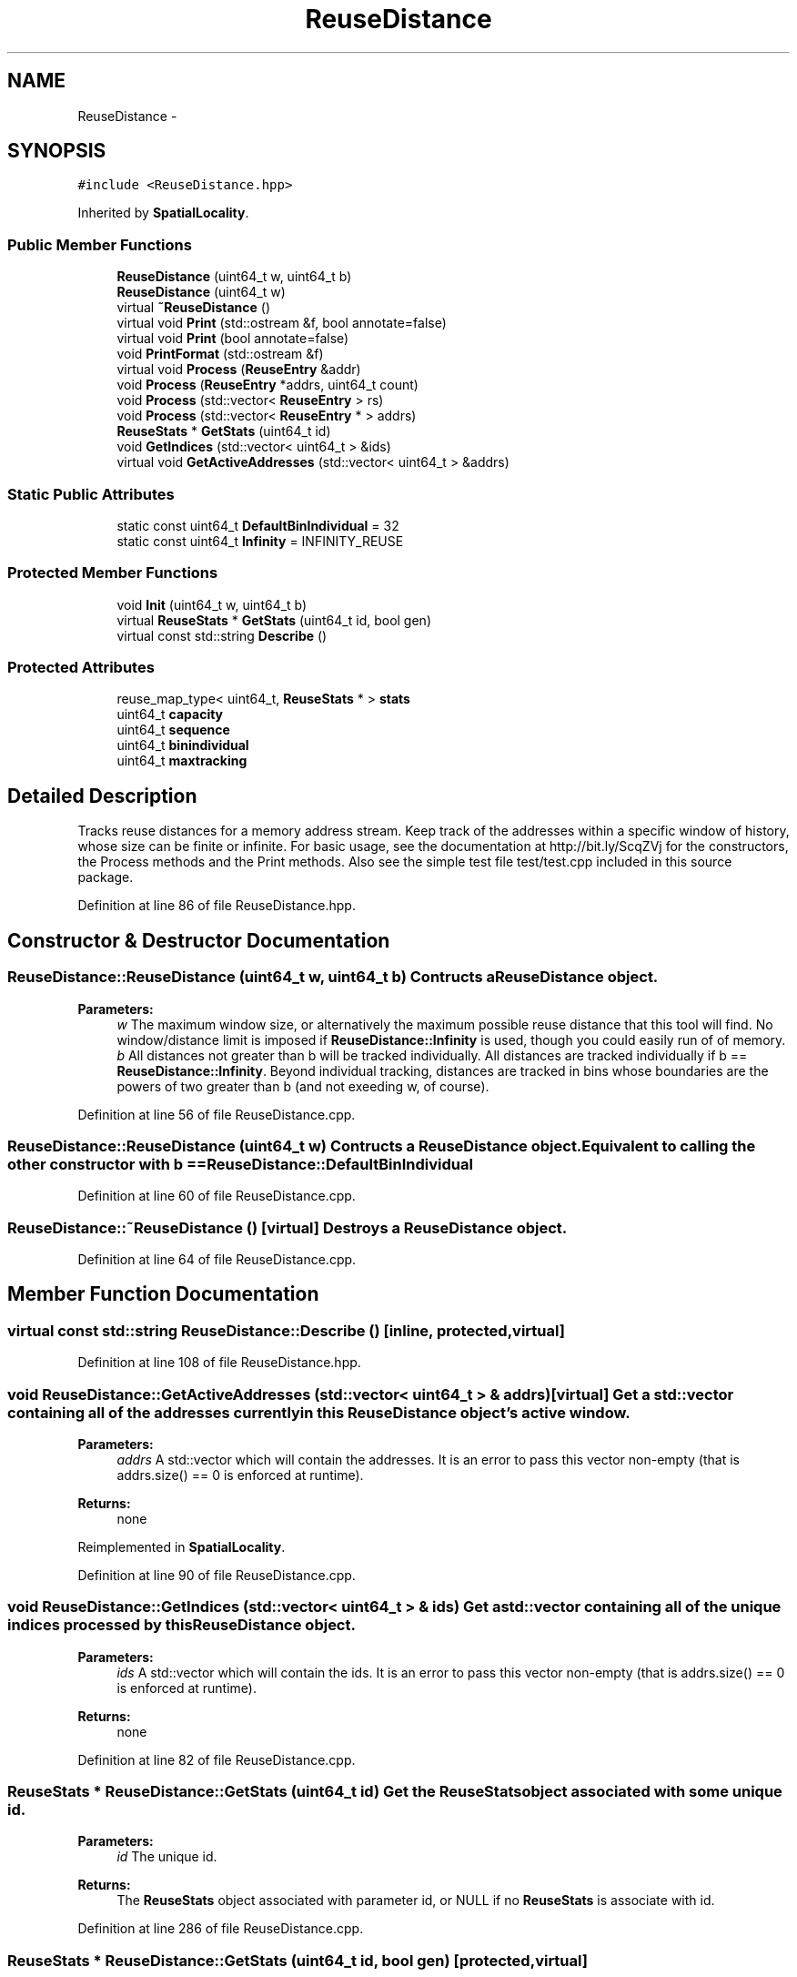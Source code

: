 .TH "ReuseDistance" 3 "21 Oct 2012" "Version 0.01" "ReuseDistance" \" -*- nroff -*-
.ad l
.nh
.SH NAME
ReuseDistance \- 
.SH SYNOPSIS
.br
.PP
.PP
\fC#include <ReuseDistance.hpp>\fP
.PP
Inherited by \fBSpatialLocality\fP.
.SS "Public Member Functions"

.in +1c
.ti -1c
.RI "\fBReuseDistance\fP (uint64_t w, uint64_t b)"
.br
.ti -1c
.RI "\fBReuseDistance\fP (uint64_t w)"
.br
.ti -1c
.RI "virtual \fB~ReuseDistance\fP ()"
.br
.ti -1c
.RI "virtual void \fBPrint\fP (std::ostream &f, bool annotate=false)"
.br
.ti -1c
.RI "virtual void \fBPrint\fP (bool annotate=false)"
.br
.ti -1c
.RI "void \fBPrintFormat\fP (std::ostream &f)"
.br
.ti -1c
.RI "virtual void \fBProcess\fP (\fBReuseEntry\fP &addr)"
.br
.ti -1c
.RI "void \fBProcess\fP (\fBReuseEntry\fP *addrs, uint64_t count)"
.br
.ti -1c
.RI "void \fBProcess\fP (std::vector< \fBReuseEntry\fP > rs)"
.br
.ti -1c
.RI "void \fBProcess\fP (std::vector< \fBReuseEntry\fP * > addrs)"
.br
.ti -1c
.RI "\fBReuseStats\fP * \fBGetStats\fP (uint64_t id)"
.br
.ti -1c
.RI "void \fBGetIndices\fP (std::vector< uint64_t > &ids)"
.br
.ti -1c
.RI "virtual void \fBGetActiveAddresses\fP (std::vector< uint64_t > &addrs)"
.br
.in -1c
.SS "Static Public Attributes"

.in +1c
.ti -1c
.RI "static const uint64_t \fBDefaultBinIndividual\fP = 32"
.br
.ti -1c
.RI "static const uint64_t \fBInfinity\fP = INFINITY_REUSE"
.br
.in -1c
.SS "Protected Member Functions"

.in +1c
.ti -1c
.RI "void \fBInit\fP (uint64_t w, uint64_t b)"
.br
.ti -1c
.RI "virtual \fBReuseStats\fP * \fBGetStats\fP (uint64_t id, bool gen)"
.br
.ti -1c
.RI "virtual const std::string \fBDescribe\fP ()"
.br
.in -1c
.SS "Protected Attributes"

.in +1c
.ti -1c
.RI "reuse_map_type< uint64_t, \fBReuseStats\fP * > \fBstats\fP"
.br
.ti -1c
.RI "uint64_t \fBcapacity\fP"
.br
.ti -1c
.RI "uint64_t \fBsequence\fP"
.br
.ti -1c
.RI "uint64_t \fBbinindividual\fP"
.br
.ti -1c
.RI "uint64_t \fBmaxtracking\fP"
.br
.in -1c
.SH "Detailed Description"
.PP 
Tracks reuse distances for a memory address stream. Keep track of the addresses within a specific window of history, whose size can be finite or infinite. For basic usage, see the documentation at http://bit.ly/ScqZVj for the constructors, the Process methods and the Print methods. Also see the simple test file test/test.cpp included in this source package. 
.PP
Definition at line 86 of file ReuseDistance.hpp.
.SH "Constructor & Destructor Documentation"
.PP 
.SS "ReuseDistance::ReuseDistance (uint64_t w, uint64_t b)"Contructs a \fBReuseDistance\fP object.
.PP
\fBParameters:\fP
.RS 4
\fIw\fP The maximum window size, or alternatively the maximum possible reuse distance that this tool will find. No window/distance limit is imposed if \fBReuseDistance::Infinity\fP is used, though you could easily run of of memory. 
.br
\fIb\fP All distances not greater than b will be tracked individually. All distances are tracked individually if b == \fBReuseDistance::Infinity\fP. Beyond individual tracking, distances are tracked in bins whose boundaries are the powers of two greater than b (and not exeeding w, of course). 
.RE
.PP

.PP
Definition at line 56 of file ReuseDistance.cpp.
.SS "ReuseDistance::ReuseDistance (uint64_t w)"Contructs a \fBReuseDistance\fP object. Equivalent to calling the other constructor with b == \fBReuseDistance::DefaultBinIndividual\fP 
.PP
Definition at line 60 of file ReuseDistance.cpp.
.SS "ReuseDistance::~ReuseDistance ()\fC [virtual]\fP"Destroys a \fBReuseDistance\fP object. 
.PP
Definition at line 64 of file ReuseDistance.cpp.
.SH "Member Function Documentation"
.PP 
.SS "virtual const std::string ReuseDistance::Describe ()\fC [inline, protected, virtual]\fP"
.PP
Definition at line 108 of file ReuseDistance.hpp.
.SS "void ReuseDistance::GetActiveAddresses (std::vector< uint64_t > & addrs)\fC [virtual]\fP"Get a std::vector containing all of the addresses currently in this \fBReuseDistance\fP object's active window.
.PP
\fBParameters:\fP
.RS 4
\fIaddrs\fP A std::vector which will contain the addresses. It is an error to pass this vector non-empty (that is addrs.size() == 0 is enforced at runtime).
.RE
.PP
\fBReturns:\fP
.RS 4
none 
.RE
.PP

.PP
Reimplemented in \fBSpatialLocality\fP.
.PP
Definition at line 90 of file ReuseDistance.cpp.
.SS "void ReuseDistance::GetIndices (std::vector< uint64_t > & ids)"Get a std::vector containing all of the unique indices processed by this \fBReuseDistance\fP object.
.PP
\fBParameters:\fP
.RS 4
\fIids\fP A std::vector which will contain the ids. It is an error to pass this vector non-empty (that is addrs.size() == 0 is enforced at runtime).
.RE
.PP
\fBReturns:\fP
.RS 4
none 
.RE
.PP

.PP
Definition at line 82 of file ReuseDistance.cpp.
.SS "\fBReuseStats\fP * ReuseDistance::GetStats (uint64_t id)"Get the \fBReuseStats\fP object associated with some unique id.
.PP
\fBParameters:\fP
.RS 4
\fIid\fP The unique id.
.RE
.PP
\fBReturns:\fP
.RS 4
The \fBReuseStats\fP object associated with parameter id, or NULL if no \fBReuseStats\fP is associate with id. 
.RE
.PP

.PP
Definition at line 286 of file ReuseDistance.cpp.
.SS "\fBReuseStats\fP * ReuseDistance::GetStats (uint64_t id, bool gen)\fC [protected, virtual]\fP"
.PP
Definition at line 245 of file ReuseDistance.cpp.
.SS "void ReuseDistance::Init (uint64_t w, uint64_t b)\fC [protected]\fP"
.PP
Definition at line 40 of file ReuseDistance.cpp.
.SS "void ReuseDistance::Print (bool annotate = \fCfalse\fP)\fC [virtual]\fP"Print statistics for this \fBReuseDistance\fP to std::cout. See the other version of \fBReuseDistance::Print\fP for information about output format.
.PP
\fBParameters:\fP
.RS 4
\fIannotate\fP Also print annotations describing the meaning of output fields, preceded by a '#'.
.RE
.PP
\fBReturns:\fP
.RS 4
none 
.RE
.PP

.PP
Definition at line 100 of file ReuseDistance.cpp.
.SS "virtual void ReuseDistance::Print (std::ostream & f, bool annotate = \fCfalse\fP)\fC [virtual]\fP"Print statistics for this \fBReuseDistance\fP to an output stream. The first line of the output is 7 tokens: [1] a string identifier for the class (REUSESTATS or SPATIALSTATS), [2] the capacity or window size (0 == unlimited), [3] the maximum individual value being tracked, above which values are tracked by bins whose boundaries are powers of 2, [4] the maximum value to track, above which any value is considered a miss. For \fBReuseDistance\fP, this is equal to the capacity, for subclasses this can be different. [6] the number of ids that will be printed, [6] the total number of accesses made (the number of \fBReuseEntry\fP elements that were Process'ed) and [7] the number of accesses that cold-misses or were outside the window range. The stats for individual ids are printed on subsequent lines. The printing of each id begins with a line which is comprised of 4 tokens: [1] a string identifier (REUSEID or SPATIALID), [2] the id, [3] the number of accesses to that id and [4] the number of accesses for that id that were cold-misses or were outside the window range. Each subsequent line contains information about a single bin for that id. These lines have 3 tokens: [1] and [2] the lower and upper boundaries (both inclusive) of the bin and [3] the number of accesses falling into that bin. See also \fBReuseDistance::PrintFormat\fP
.PP
\fBParameters:\fP
.RS 4
\fIf\fP The output stream to print results to. 
.br
\fIannotate\fP Also print annotations describing the meaning of output fields, preceded by a '#'.
.RE
.PP
\fBReturns:\fP
.RS 4
none 
.RE
.PP

.SS "void ReuseDistance::PrintFormat (std::ostream & f)"Print information about the output format of \fBReuseDistance\fP or one of its subclasses
.PP
\fBParameters:\fP
.RS 4
\fIf\fP The stream to receive the output.
.RE
.PP
\fBReturns:\fP
.RS 4
none 
.RE
.PP

.SS "void ReuseDistance::Process (std::vector< \fBReuseEntry\fP * > addrs)"Process multiple memory addresses. Equivalent to calling Process on each element of the input vector.
.PP
\fBParameters:\fP
.RS 4
\fIaddrs\fP A std::vector of memory addresses to process.
.RE
.PP
\fBReturns:\fP
.RS 4
none 
.RE
.PP

.SS "void ReuseDistance::Process (std::vector< \fBReuseEntry\fP > rs)"Process multiple memory addresses. Equivalent to calling Process on each element of the input vector.
.PP
\fBParameters:\fP
.RS 4
\fIaddrs\fP A std::vector of memory addresses to process.
.RE
.PP
\fBReturns:\fP
.RS 4
none 
.RE
.PP

.SS "void ReuseDistance::Process (\fBReuseEntry\fP * addrs, uint64_t count)"Process multiple memory addresses. Equivalent to calling Process on each element of the input array.
.PP
\fBParameters:\fP
.RS 4
\fIaddrs\fP An array of structures describing memory addresses to process. 
.br
\fIcount\fP The number of elements in addrs.
.RE
.PP
\fBReturns:\fP
.RS 4
none 
.RE
.PP

.PP
Definition at line 104 of file ReuseDistance.cpp.
.SS "void ReuseDistance::Process (\fBReuseEntry\fP & addr)\fC [virtual]\fP"Process a single memory address.
.PP
\fBParameters:\fP
.RS 4
\fIaddr\fP The structure describing the memory address to process.
.RE
.PP
\fBReturns:\fP
.RS 4
none 
.RE
.PP

.PP
Reimplemented in \fBSpatialLocality\fP.
.PP
Definition at line 124 of file ReuseDistance.cpp.
.SH "Member Data Documentation"
.PP 
.SS "uint64_t \fBReuseDistance::binindividual\fP\fC [protected]\fP"
.PP
Definition at line 103 of file ReuseDistance.hpp.
.SS "uint64_t \fBReuseDistance::capacity\fP\fC [protected]\fP"
.PP
Definition at line 101 of file ReuseDistance.hpp.
.SS "const uint64_t \fBReuseDistance::DefaultBinIndividual\fP = 32\fC [static]\fP"
.PP
Definition at line 112 of file ReuseDistance.hpp.
.SS "const uint64_t \fBReuseDistance::Infinity\fP = INFINITY_REUSE\fC [static]\fP"
.PP
Definition at line 113 of file ReuseDistance.hpp.
.SS "uint64_t \fBReuseDistance::maxtracking\fP\fC [protected]\fP"
.PP
Definition at line 104 of file ReuseDistance.hpp.
.SS "uint64_t \fBReuseDistance::sequence\fP\fC [protected]\fP"
.PP
Definition at line 102 of file ReuseDistance.hpp.
.SS "reuse_map_type<uint64_t, \fBReuseStats\fP*> \fBReuseDistance::stats\fP\fC [protected]\fP"
.PP
Definition at line 99 of file ReuseDistance.hpp.

.SH "Author"
.PP 
Generated automatically by Doxygen for ReuseDistance from the source code.
